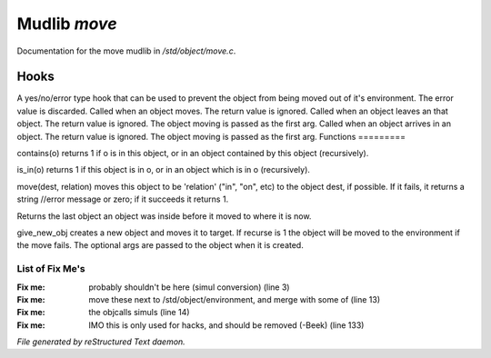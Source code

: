 **************
Mudlib *move*
**************

Documentation for the move mudlib in */std/object/move.c*.

Hooks
=====

A yes/no/error type hook that can be used to prevent the object from being
moved out of it's environment.  The error value is discarded.    
Called when an object moves.  The return value is ignored.
Called when an object leaves an that object.  The return value is ignored.
The object moving is passed as the first arg.
Called when an object arrives in an object.  The return value is ignored.
The object moving is passed as the first arg.
Functions
=========



.. c:function:: int contains(object o)

contains(o) returns 1 if o is in this object, or in an object contained
by this object (recursively).



.. c:function:: int is_in(object o)

is_in(o) returns 1 if this object is in o, or in an object which is in
o (recursively).



.. c:function:: varargs mixed move(mixed dest, string relation)

move(dest, relation) moves this object to be 'relation' ("in", "on", etc)
to the object dest, if possible.  If it fails, it returns a string //error message or zero; if it succeeds it returns 1.



.. c:function:: object query_last_location()

Returns the last object an object was inside before it moved to where
it is now.



.. c:function:: varargs object give_new_obj(object target, string obj, int recurse, mixed args)

give_new_obj creates a new object and moves it to target. If recurse is 1
the object will be moved to the environment if the move fails.
The optional args are passed to the object when it is created.

List of Fix Me's
----------------

:Fix me: probably shouldn't be here (simul conversion) (line 3)
:Fix me: move these next to /std/object/environment, and merge with some of (line 13)
:Fix me: the objcalls simuls (line 14)
:Fix me: IMO this is only used for hacks, and should be removed (-Beek) (line 133)

*File generated by reStructured Text daemon.*

